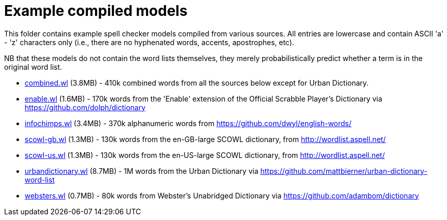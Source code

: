 = Example compiled models

This folder contains example spell checker models compiled from various sources.
All entries are lowercase and contain ASCII 'a' - 'z' characters only (i.e., there
are no hyphenated words, accents, apostrophes, etc).

NB that these models do not contain the word lists themselves, they merely
probabilistically predict whether a term is in the original word list.

* link:combined.wl[combined.wl] (3.8MB) - 410k combined words from all the sources
  below except for Urban Dictionary.

* link:enable.wl[enable.wl] (1.6MB) - 170k words from the 'Enable' extension of the
  Official Scrabble Player's Dictionary via https://github.com/dolph/dictionary

* link:infochimps.wl[infochimps.wl] (3.4MB) - 370k alphanumeric words from
  https://github.com/dwyl/english-words/

* link:scowl-gb.wl[scowl-gb.wl] (1.3MB) - 130k words from the en-GB-large
  SCOWL dictionary, from http://wordlist.aspell.net/

* link:scowl-us.wl[scowl-us.wl] (1.3MB) - 130k words from the en-US-large
  SCOWL dictionary, from http://wordlist.aspell.net/

* link:urbandictionary.wl[urbandictionary.wl] (8.7MB) - 1M words from the Urban
  Dictionary via https://github.com/mattbierner/urban-dictionary-word-list

* link:websters.wl[websters.wl] (0.7MB) - 80k words from Webster's Unabridged Dictionary
  via https://github.com/adambom/dictionary
